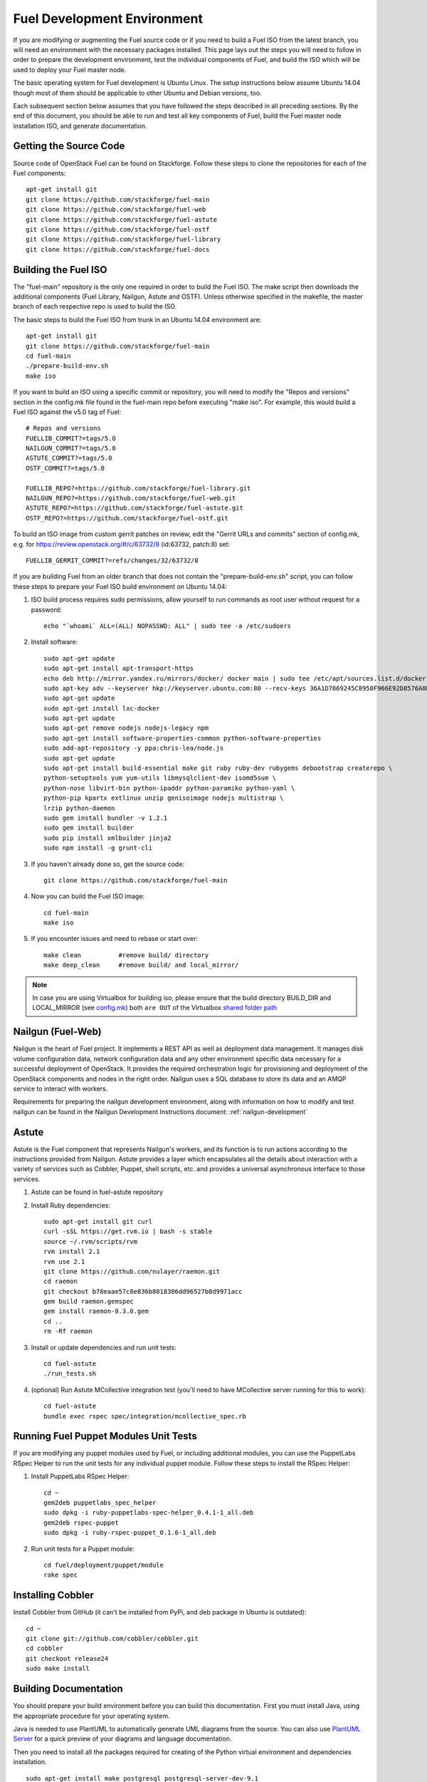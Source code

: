 Fuel Development Environment
============================

If you are modifying or augmenting the Fuel source code or if you
need to build a Fuel ISO from the latest branch, you will need
an environment with the necessary packages installed.  This page
lays out the steps you will need to follow in order to prepare
the development environment, test the individual components of
Fuel, and build the ISO which will be used to deploy your
Fuel master node.

The basic operating system for Fuel development is Ubuntu Linux.
The setup instructions below assume Ubuntu 14.04 though most of
them should be applicable to other Ubuntu and Debian versions, too.

Each subsequent section below assumes that you have followed the steps
described in all preceding sections. By the end of this document, you
should be able to run and test all key components of Fuel, build the
Fuel master node installation ISO, and generate documentation.

.. _getting-source:

Getting the Source Code
-----------------------

Source code of OpenStack Fuel can be found on Stackforge.
Follow these steps to clone the repositories for each of
the Fuel components:
::

    apt-get install git
    git clone https://github.com/stackforge/fuel-main
    git clone https://github.com/stackforge/fuel-web
    git clone https://github.com/stackforge/fuel-astute
    git clone https://github.com/stackforge/fuel-ostf
    git clone https://github.com/stackforge/fuel-library
    git clone https://github.com/stackforge/fuel-docs


.. _building-fuel-iso:

Building the Fuel ISO
---------------------

The "fuel-main" repository is the only one required in order
to build the Fuel ISO.  The make script then downloads the
additional components (Fuel Library, Nailgun, Astute and OSTF).
Unless otherwise specified in the makefile, the master branch of
each respective repo is used to build the ISO.

The basic steps to build the Fuel ISO from trunk in an
Ubuntu 14.04 environment are:
::

    apt-get install git
    git clone https://github.com/stackforge/fuel-main
    cd fuel-main
    ./prepare-build-env.sh
    make iso

If you want to build an ISO using a specific commit or repository,
you will need to modify the "Repos and versions" section in the
config.mk file found in the fuel-main repo before executing "make
iso". For example, this would build a Fuel ISO against the v5.0
tag of Fuel:
::

    # Repos and versions
    FUELLIB_COMMIT?=tags/5.0
    NAILGUN_COMMIT?=tags/5.0
    ASTUTE_COMMIT?=tags/5.0
    OSTF_COMMIT?=tags/5.0

    FUELLIB_REPO?=https://github.com/stackforge/fuel-library.git
    NAILGUN_REPO?=https://github.com/stackforge/fuel-web.git
    ASTUTE_REPO?=https://github.com/stackforge/fuel-astute.git
    OSTF_REPO?=https://github.com/stackforge/fuel-ostf.git

To build an ISO image from custom gerrit patches on review, edit the
"Gerrit URLs and commits" section of config.mk, e.g. for
https://review.openstack.org/#/c/63732/8 (id:63732, patch:8) set:
::

   FUELLIB_GERRIT_COMMIT?=refs/changes/32/63732/8

If you are building Fuel from an older branch that does not contain the
"prepare-build-env.sh" script, you can follow these steps to prepare
your Fuel ISO build environment on Ubuntu 14.04:

#. ISO build process requires sudo permissions, allow yourself to run
   commands as root user without request for a password::

    echo "`whoami` ALL=(ALL) NOPASSWD: ALL" | sudo tee -a /etc/sudoers

#. Install software::

    sudo apt-get update
    sudo apt-get install apt-transport-https
    echo deb http://mirror.yandex.ru/mirrors/docker/ docker main | sudo tee /etc/apt/sources.list.d/docker.list
    sudo apt-key adv --keyserver hkp://keyserver.ubuntu.com:80 --recv-keys 36A1D7869245C8950F966E92D8576A8BA88D21E9
    sudo apt-get update
    sudo apt-get install lxc-docker
    sudo apt-get update
    sudo apt-get remove nodejs nodejs-legacy npm
    sudo apt-get install software-properties-common python-software-properties
    sudo add-apt-repository -y ppa:chris-lea/node.js
    sudo apt-get update
    sudo apt-get install build-essential make git ruby ruby-dev rubygems debootstrap createrepo \
    python-setuptools yum yum-utils libmysqlclient-dev isomd5sum \
    python-nose libvirt-bin python-ipaddr python-paramiko python-yaml \
    python-pip kpartx extlinux unzip genisoimage nodejs multistrap \
    lrzip python-daemon
    sudo gem install bundler -v 1.2.1
    sudo gem install builder
    sudo pip install xmlbuilder jinja2
    sudo npm install -g grunt-cli

#. If you haven't already done so, get the source code::

    git clone https://github.com/stackforge/fuel-main

#. Now you can build the Fuel ISO image::

    cd fuel-main
    make iso

#. If you encounter issues and need to rebase or start over::

    make clean          #remove build/ directory
    make deep_clean     #remove build/ and local_mirror/

.. note:: In case you are using Virtualbox for building iso, please ensure that the build
    directory BUILD_DIR and LOCAL_MIRROR
    (see `config.mk <https://github.com/stackforge/fuel-main/blob/master/config.mk>`_)
    both ``are OUT`` of the Virtualbox
    `shared folder path <https://www.virtualbox.org/manual/ch04.html#sharedfolders>`_

.. SeeAlso::

   You can also use the following tools to make your work and development process
   with Fuel easier:
   * `CGenie fuel-utils <https://github.com/CGenie/fuel-utils>`_ - a set of tools to interact with code on a Fuel Master node created from the ISO. It provides the 'fuel' command that gives a simple way to upload Python or UI code (with staticfiles compression) to Docker containers, SSH into machine and into the container, display the logs etc.
   * `Vagrant SaltStack-based <https://github.com/CGenie/vagrant-fuel-dev>`_ - Vagrant box definition with quick and basic Fuel environment with fake tasks. This is useful for UI or Nailgun development.

Nailgun (Fuel-Web)
------------------

Nailgun is the heart of Fuel project. It implements a REST API as well
as deployment data management. It manages disk volume configuration data,
network configuration data and any other environment specific data
necessary for a successful deployment of OpenStack. It provides the
required orchestration logic for provisioning and
deployment of the OpenStack components and nodes in the right order.
Nailgun uses a SQL database to store its data and an AMQP service to
interact with workers.

Requirements for preparing the nailgun development environment, along
with information on how to modify and test nailgun can be found in
the Nailgun Development Instructions document: :ref:`nailgun-development`


Astute
------

Astute is the Fuel component that represents Nailgun's workers, and
its function is to run actions according to the instructions provided
from Nailgun. Astute provides a layer which encapsulates all the details
about interaction with a variety of services such as Cobbler, Puppet,
shell scripts, etc. and provides a universal asynchronous interface to
those services.

#. Astute can be found in fuel-astute repository

#. Install Ruby dependencies::

    sudo apt-get install git curl
    curl -sSL https://get.rvm.io | bash -s stable
    source ~/.rvm/scripts/rvm
    rvm install 2.1
    rvm use 2.1
    git clone https://github.com/nulayer/raemon.git
    cd raemon
    git checkout b78eaae57c8e836b8018386dd96527b8d9971acc
    gem build raemon.gemspec
    gem install raemon-0.3.0.gem
    cd ..
    rm -Rf raemon

#. Install or update dependencies and run unit tests::

    cd fuel-astute
    ./run_tests.sh

#. (optional) Run Astute MCollective integration test (you'll need to
   have MCollective server running for this to work)::

    cd fuel-astute
    bundle exec rspec spec/integration/mcollective_spec.rb

Running Fuel Puppet Modules Unit Tests
--------------------------------------

If you are modifying any puppet modules used by Fuel, or including
additional modules, you can use the PuppetLabs RSpec Helper
to run the unit tests for any individual puppet module.  Follow
these steps to install the RSpec Helper:

#. Install PuppetLabs RSpec Helper::

    cd ~
    gem2deb puppetlabs_spec_helper
    sudo dpkg -i ruby-puppetlabs-spec-helper_0.4.1-1_all.deb
    gem2deb rspec-puppet
    sudo dpkg -i ruby-rspec-puppet_0.1.6-1_all.deb

#. Run unit tests for a Puppet module::

    cd fuel/deployment/puppet/module
    rake spec

Installing Cobbler
------------------

Install Cobbler from GitHub (it can't be installed from PyPi, and deb
package in Ubuntu is outdated)::

    cd ~
    git clone git://github.com/cobbler/cobbler.git
    cd cobbler
    git checkout release24
    sudo make install

Building Documentation
----------------------

You should prepare your build environment before you can build
this documentation. First you must install Java, using the
appropriate procedure for your operating system.

Java is needed to use PlantUML to automatically generate UML diagrams
from the source. You can also use `PlantUML Server
<http://www.plantuml.com/plantuml/>`_ for a quick preview of your
diagrams and language documentation.

Then you need to install all the packages required for creating of
the Python virtual environment and dependencies installation.
::

    sudo apt-get install make postgresql postgresql-server-dev-9.1
    sudo apt-get install python-dev python-pip python-virtualenv

Now you can create the virtual environment and activate it.
::

    virtualenv fuel-web-venv
    . virtualenv/bin/activate

And then install the dependencies.
::

    pip install ./shotgun
    pip install -r nailgun/test-requirements.txt

Now you can look at the list of available formats and generate
the one you need:
::

    cd docs
    make help
    make html

There is a helper script **build-docs.sh**. It can perform
all the required steps automatically. The script can build documentation
in required format.
::

  Documentation build helper
  -o - Open generated documentation after build
  -c - Clear the build directory
  -n - Don't install any packages
  -f - Documentation format [html,signlehtml,latexpdf,pdf,epub]

For example, if you want to build HTML documentation you can just
use the following script, like this:
::

  ./build-docs.sh -f html -o

It will create virtualenv, install the required dependencies and
build the documentation in HTML format. It will also open the
documentation with your default browser.

If you don't want to install all the dependencies and you are not
interested in building automatic API documentation there is an easy
way to do it.

First remove autodoc modules from extensions section of **conf.py**
file in the **docs** directory. This section should be like this:
::

    extensions = [
        'rst2pdf.pdfbuilder',
        'sphinxcontrib.plantuml',
    ]

Then remove **develop/api_doc.rst** file and reference to it from
**develop.rst** index.

Now you can build documentation as usual using make command.
This method can be useful if you want to make some corrections to
text and see the results without building the entire environment.
The only Python packages you need are Sphinx packages:
::

    Sphinx
    sphinxcontrib-actdiag
    sphinxcontrib-blockdiag
    sphinxcontrib-nwdiag
    sphinxcontrib-plantuml
    sphinxcontrib-seqdiag

Just don't forget to rollback all these changes before you commit your
corrections.
